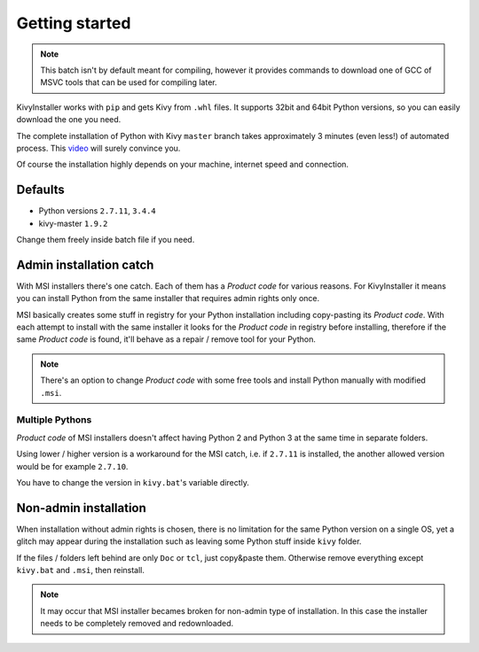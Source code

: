 Getting started
===============

.. note::

   This batch isn't by default meant for compiling, however it provides
   commands to download one of GCC of MSVC tools that can be used for
   compiling later.

KivyInstaller works with ``pip`` and gets Kivy from ``.whl`` files. It supports
32bit and 64bit Python versions, so you can easily download the one you need.

The complete installation of Python with Kivy ``master`` branch takes
approximately 3 minutes (even less!) of automated process. This |installvid|_
will surely convince you.

Of course the installation highly depends on your machine, internet speed and
connection.

Defaults
--------

- Python versions ``2.7.11``, ``3.4.4``
- kivy-master ``1.9.2``

Change them freely inside batch file if you need.

Admin installation catch
------------------------

With MSI installers there's one catch. Each of them has a `Product code` for
various reasons. For KivyInstaller it means you can install Python from the
same installer that requires admin rights only once.

MSI basically creates some stuff in registry for your Python installation
including copy-pasting its `Product code`. With each attempt to install with
the same installer it looks for the `Product code` in registry before
installing, therefore if the same `Product code` is found, it'll behave as
a repair / remove tool for your Python.

.. note:: There's an option to change `Product code` with some free tools and
   install Python manually with modified ``.msi``.

Multiple Pythons
~~~~~~~~~~~~~~~~

`Product code` of MSI installers doesn't affect having Python 2 and Python 3 at
the same time in separate folders.

Using lower / higher version is a workaround for the MSI catch, i.e. if
``2.7.11`` is installed, the another allowed version would be for example
``2.7.10``.

You have to change the version in ``kivy.bat``'s variable directly.

Non-admin installation
----------------------

When installation without admin rights is chosen, there is no limitation for
the same Python version on a single OS, yet a glitch may appear during the
installation such as leaving some Python stuff inside ``kivy`` folder.

If the files / folders left behind are only ``Doc`` or ``tcl``, just copy&paste
them. Otherwise remove everything except ``kivy.bat`` and ``.msi``, then
reinstall.

.. note:: It may occur that MSI installer becames broken for non-admin type
   of installation. In this case the installer needs to be completely removed
   and redownloaded.

.. |installvid| replace:: video
.. _installvid: https://youtu.be/ch_ILDBEaok
